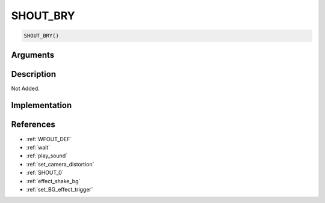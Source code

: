 SHOUT_BRY
========================

.. code-block:: text

	SHOUT_BRY()


Arguments
------------


Description
-------------

Not Added.

Implementation
-------------


References
-------------
* :ref:`WFOUT_DEF`
* :ref:`wait`
* :ref:`play_sound`
* :ref:`set_camera_distortion`
* :ref:`SHOUT_0`
* :ref:`effect_shake_bg`
* :ref:`set_BG_effect_trigger`
